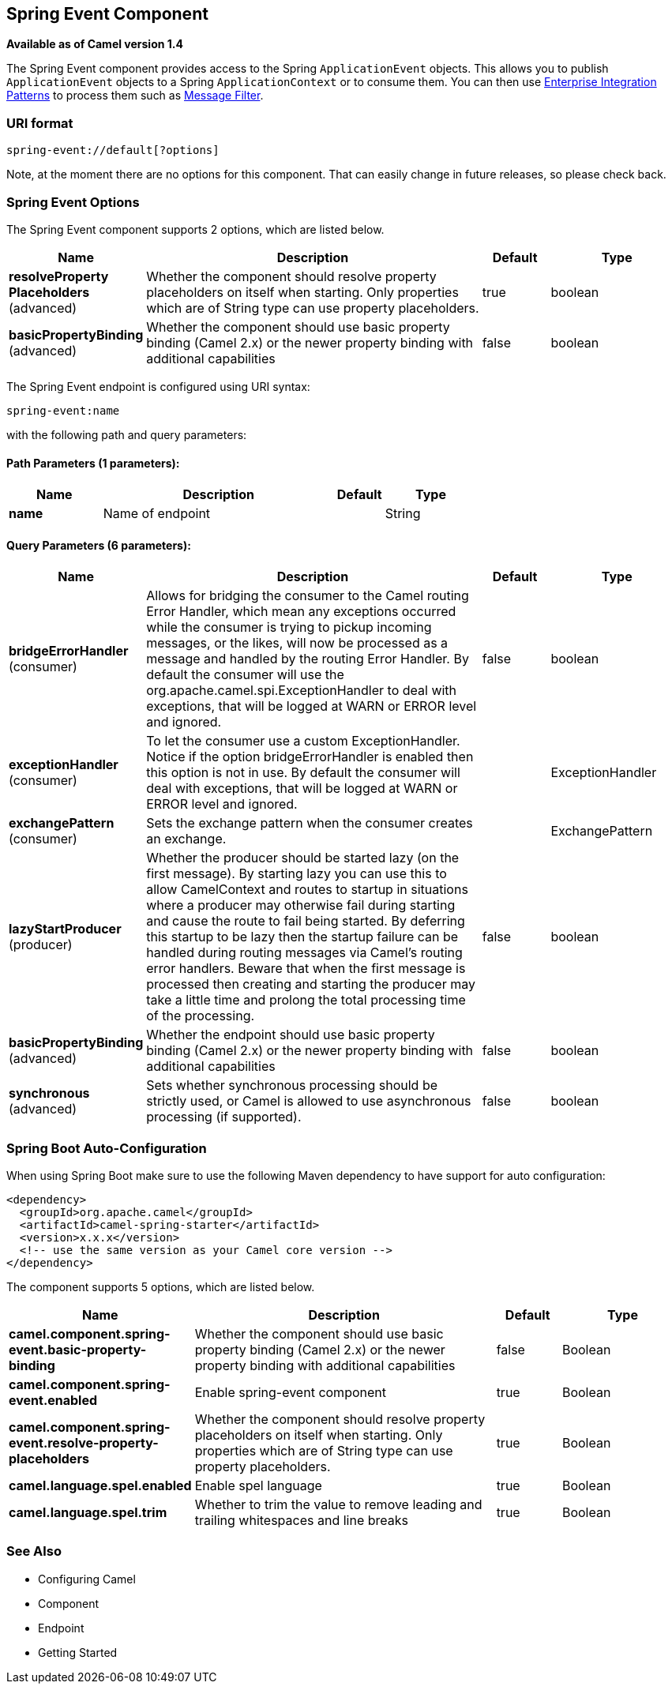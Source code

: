 [[spring-event-component]]
== Spring Event Component

*Available as of Camel version 1.4*

The Spring Event component provides access to the Spring
`ApplicationEvent` objects. This allows you to publish
`ApplicationEvent` objects to a Spring `ApplicationContext` or to
consume them. You can then use
xref:manual::enterprise-integration-patterns.adoc[Enterprise Integration
Patterns] to process them such as xref:message-filter.adoc[Message
Filter].

### URI format

[source,java]
--------------------------------
spring-event://default[?options]
--------------------------------

Note, at the moment there are no options for this component. That can
easily change in future releases, so please check back.

### Spring Event Options



// component options: START
The Spring Event component supports 2 options, which are listed below.



[width="100%",cols="2,5,^1,2",options="header"]
|===
| Name | Description | Default | Type
| *resolveProperty Placeholders* (advanced) | Whether the component should resolve property placeholders on itself when starting. Only properties which are of String type can use property placeholders. | true | boolean
| *basicPropertyBinding* (advanced) | Whether the component should use basic property binding (Camel 2.x) or the newer property binding with additional capabilities | false | boolean
|===
// component options: END




// endpoint options: START
The Spring Event endpoint is configured using URI syntax:

----
spring-event:name
----

with the following path and query parameters:

==== Path Parameters (1 parameters):


[width="100%",cols="2,5,^1,2",options="header"]
|===
| Name | Description | Default | Type
| *name* | Name of endpoint |  | String
|===


==== Query Parameters (6 parameters):


[width="100%",cols="2,5,^1,2",options="header"]
|===
| Name | Description | Default | Type
| *bridgeErrorHandler* (consumer) | Allows for bridging the consumer to the Camel routing Error Handler, which mean any exceptions occurred while the consumer is trying to pickup incoming messages, or the likes, will now be processed as a message and handled by the routing Error Handler. By default the consumer will use the org.apache.camel.spi.ExceptionHandler to deal with exceptions, that will be logged at WARN or ERROR level and ignored. | false | boolean
| *exceptionHandler* (consumer) | To let the consumer use a custom ExceptionHandler. Notice if the option bridgeErrorHandler is enabled then this option is not in use. By default the consumer will deal with exceptions, that will be logged at WARN or ERROR level and ignored. |  | ExceptionHandler
| *exchangePattern* (consumer) | Sets the exchange pattern when the consumer creates an exchange. |  | ExchangePattern
| *lazyStartProducer* (producer) | Whether the producer should be started lazy (on the first message). By starting lazy you can use this to allow CamelContext and routes to startup in situations where a producer may otherwise fail during starting and cause the route to fail being started. By deferring this startup to be lazy then the startup failure can be handled during routing messages via Camel's routing error handlers. Beware that when the first message is processed then creating and starting the producer may take a little time and prolong the total processing time of the processing. | false | boolean
| *basicPropertyBinding* (advanced) | Whether the endpoint should use basic property binding (Camel 2.x) or the newer property binding with additional capabilities | false | boolean
| *synchronous* (advanced) | Sets whether synchronous processing should be strictly used, or Camel is allowed to use asynchronous processing (if supported). | false | boolean
|===
// endpoint options: END
// spring-boot-auto-configure options: START
=== Spring Boot Auto-Configuration

When using Spring Boot make sure to use the following Maven dependency to have support for auto configuration:

[source,xml]
----
<dependency>
  <groupId>org.apache.camel</groupId>
  <artifactId>camel-spring-starter</artifactId>
  <version>x.x.x</version>
  <!-- use the same version as your Camel core version -->
</dependency>
----


The component supports 5 options, which are listed below.



[width="100%",cols="2,5,^1,2",options="header"]
|===
| Name | Description | Default | Type
| *camel.component.spring-event.basic-property-binding* | Whether the component should use basic property binding (Camel 2.x) or the newer property binding with additional capabilities | false | Boolean
| *camel.component.spring-event.enabled* | Enable spring-event component | true | Boolean
| *camel.component.spring-event.resolve-property-placeholders* | Whether the component should resolve property placeholders on itself when starting. Only properties which are of String type can use property placeholders. | true | Boolean
| *camel.language.spel.enabled* | Enable spel language | true | Boolean
| *camel.language.spel.trim* | Whether to trim the value to remove leading and trailing whitespaces and line breaks | true | Boolean
|===
// spring-boot-auto-configure options: END



### See Also

* Configuring Camel
* Component
* Endpoint
* Getting Started
